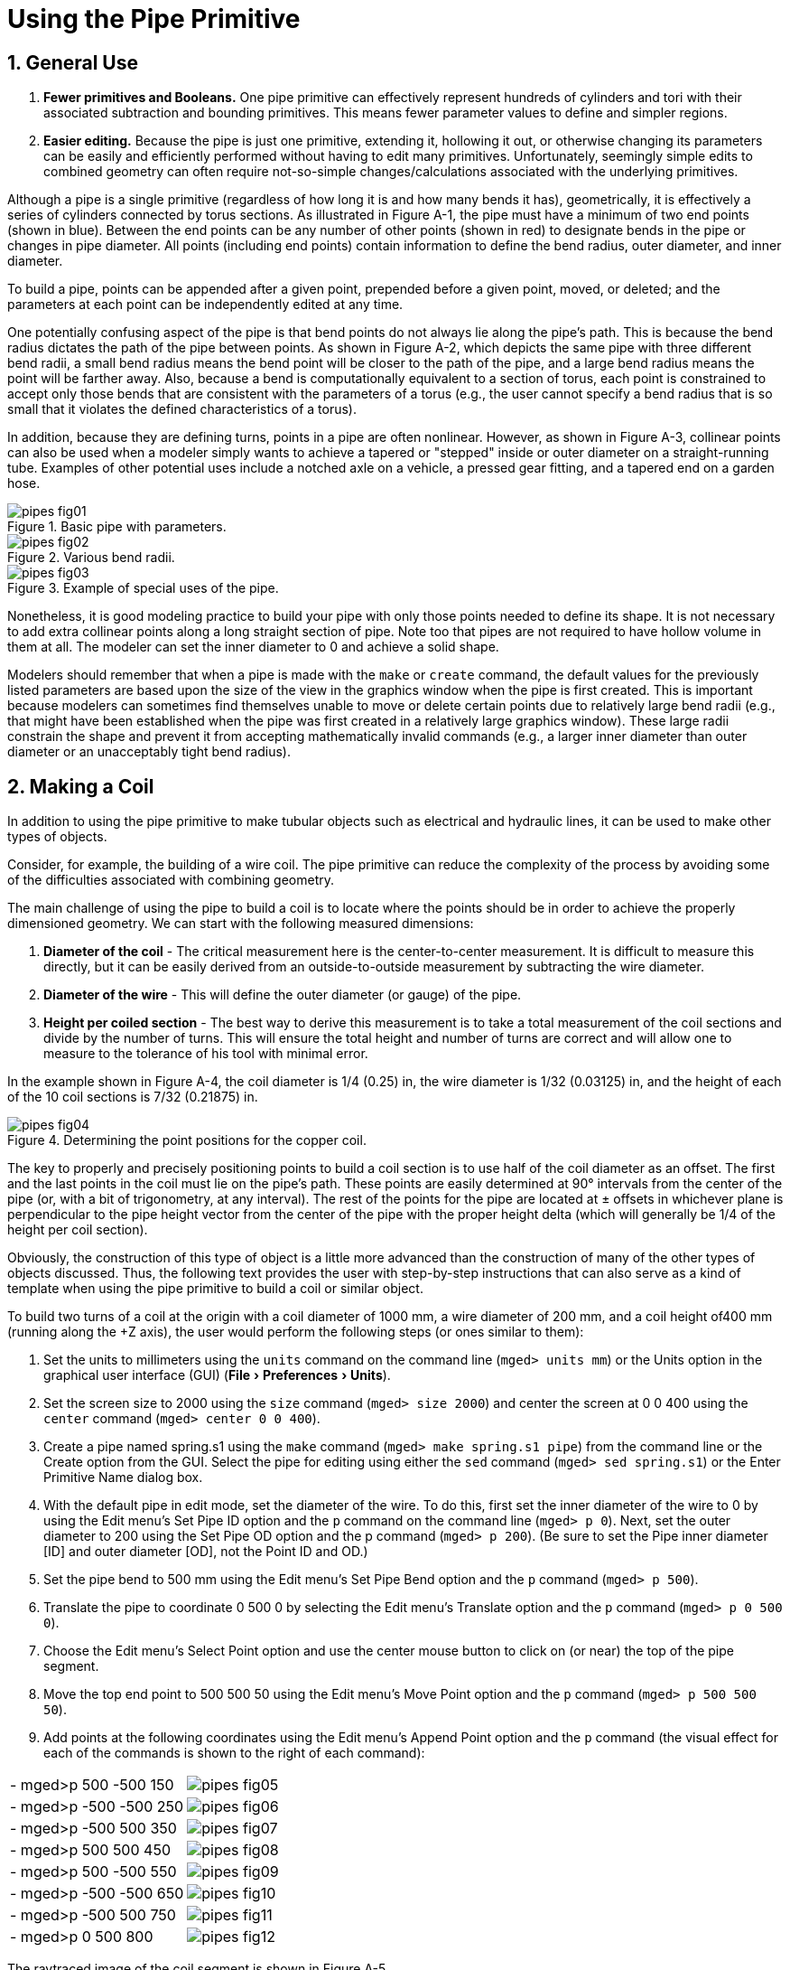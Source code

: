 = Using the Pipe Primitive
:sectnums:
:experimental:

[[_pipe_general_use]]
== General Use

. *Fewer primitives and Booleans.* One pipe primitive can effectively
represent hundreds of cylinders and tori with their associated
subtraction and bounding primitives. This means fewer parameter values
to define and simpler regions.
. *Easier editing.* Because the pipe is just one primitive, extending
it, hollowing it out, or otherwise changing its parameters can be
easily and efficiently performed without having to edit many
primitives. Unfortunately, seemingly simple edits to combined geometry
can often require not-so-simple changes/calculations associated with
the underlying primitives.

Although a pipe is a single primitive (regardless of how long it is
and how many bends it has), geometrically, it is effectively a series
of cylinders connected by torus sections.  As illustrated in Figure
A-1, the pipe must have a minimum of two end points (shown in
blue). Between the end points can be any number of other points (shown
in red) to designate bends in the pipe or changes in pipe diameter.
All points (including end points) contain information to define the
bend radius, outer diameter, and inner diameter.

To build a pipe, points can be appended after a given point, prepended
before a given point, moved, or deleted; and the parameters at each
point can be independently edited at any time.

One potentially confusing aspect of the pipe is that bend points do
not always lie along the pipe's path.  This is because the bend radius
dictates the path of the pipe between points.  As shown in Figure A-2,
which depicts the same pipe with three different bend radii, a small
bend radius means the bend point will be closer to the path of the
pipe, and a large bend radius means the point will be farther away.
Also, because a bend is computationally equivalent to a section of
torus, each point is constrained to accept only those bends that are
consistent with the parameters of a torus (e.g., the user cannot
specify a bend radius that is so small that it violates the defined
characteristics of a torus).

In addition, because they are defining turns, points in a pipe are
often nonlinear.  However, as shown in Figure A-3, collinear points
can also be used when a modeler simply wants to achieve a tapered or
"stepped" inside or outer diameter on a straight-running tube.
Examples of other potential uses include a notched axle on a vehicle,
a pressed gear fitting, and a tapered end on a garden hose.

.Basic pipe with parameters.
image::pipes_fig01.png[]

.Various bend radii.
image::pipes_fig02.png[]

.Example of special uses of the pipe.
image::pipes_fig03.png[]

Nonetheless, it is good modeling practice to build your pipe with only
those points needed to define its shape.  It is not necessary to add
extra collinear points along a long straight section of pipe.  Note
too that pipes are not required to have hollow volume in them at all.
The modeler can set the inner diameter to 0 and achieve a solid shape.

Modelers should remember that when a pipe is made with the `make` or
`create` command, the default values for the previously listed
parameters are based upon the size of the view in the graphics window
when the pipe is first created.  This is important because modelers
can sometimes find themselves unable to move or delete certain points
due to relatively large bend radii (e.g., that might have been
established when the pipe was first created in a relatively large
graphics window). These large radii constrain the shape and prevent it
from accepting mathematically invalid commands (e.g., a larger inner
diameter than outer diameter or an unacceptably tight bend radius).

[[_pipe_make_coil]]
== Making a Coil

In addition to using the pipe primitive to make tubular objects such
as electrical and hydraulic lines, it can be used to make other types
of objects.

Consider, for example, the building of a wire coil.  The pipe
primitive can reduce the complexity of the process by avoiding some of
the difficulties associated with combining geometry.

The main challenge of using the pipe to build a coil is to locate
where the points should be in order to achieve the properly
dimensioned geometry.  We can start with the following measured
dimensions:

. *Diameter of the coil* - The critical measurement here is the
center-to-center measurement. It is difficult to measure this
directly, but it can be easily derived from an outside-to-outside
measurement by subtracting the wire diameter.
. *Diameter of the wire* - This will define the outer diameter (or
gauge) of the pipe.
. *Height per coiled section* - The best way to derive this
measurement is to take a total measurement of the coil sections and
divide by the number of turns. This will ensure the total height and
number of turns are correct and will allow one to measure to the
tolerance of his tool with minimal error.

In the example shown in Figure A-4, the coil diameter is 1/4 (0.25)
in, the wire diameter is 1/32 (0.03125) in, and the height of each of
the 10 coil sections is 7/32 (0.21875) in.

.Determining the point positions for the copper coil.
image::pipes_fig04.png[]

The key to properly and precisely positioning points to build a coil
section is to use half of the coil diameter as an offset.  The first
and the last points in the coil must lie on the pipe's path.  These
points are easily determined at 90° intervals from the center of the
pipe (or, with a bit of trigonometry, at any interval). The rest of
the points for the pipe are located at ± offsets in whichever plane is
perpendicular to the pipe height vector from the center of the pipe
with the proper height delta (which will generally be 1/4 of the
height per coil section).

Obviously, the construction of this type of object is a little more
advanced than the construction of many of the other types of objects
discussed.  Thus, the following text provides the user with
step-by-step instructions that can also serve as a kind of template
when using the pipe primitive to build a coil or similar object.

To build two turns of a coil at the origin with a coil diameter of
1000 mm, a wire diameter of 200 mm, and a coil height of400 mm
(running along the +Z axis), the user would perform the following
steps (or ones similar to them):

. Set the units to millimeters using the `units` command on the
  command line (`mged> units mm`) or the Units option in the
  graphical user interface (GUI) (menu:File[Preferences > Units]).
. Set the screen size to 2000 using the `size` command (`mged> size
  2000`) and center the screen at 0 0 400 using the `center` command
  (`mged> center 0 0 400`).
. Create a pipe named spring.s1 using the `make` command (`mged> make
  spring.s1 pipe`) from the command line or the Create option from
  the GUI. Select the pipe for editing using either the `sed` command
  (`mged> sed spring.s1`) or the Enter Primitive Name dialog box.
. With the default pipe in edit mode, set the diameter of the wire. To
  do this, first set the inner diameter of the wire to 0 by using the
  Edit menu's Set Pipe ID option and the `p` command on the command
  line (`mged> p 0`). Next, set the outer diameter to 200 using the Set
  Pipe OD option and the p command (`mged> p 200`). (Be sure to set the
  Pipe inner diameter [ID] and outer diameter [OD], not the Point ID
  and OD.)
. Set the pipe bend to 500 mm using the Edit menu's Set Pipe Bend
  option and the `p` command (`mged> p 500`).
. Translate the pipe to coordinate 0 500 0 by selecting the Edit
  menu's Translate option and the `p` command (`mged> p 0 500 0`).
. Choose the Edit menu's Select Point option and use the center mouse
  button to click on (or near) the top of the pipe segment.
. Move the top end point to 500 500 50 using the Edit menu's Move
  Point option and the `p` command (`mged> p 500 500 50`).
. Add points at the following coordinates using the Edit menu's Append
  Point option and the `p` command (the visual effect for each of the
  commands is shown to the right of each command):

[cols=".^,1", frame="none"]
|===
|- mged>p 500 -500 150
|image:pipes_fig05.png[]

|- mged>p -500 -500 250
|image:pipes_fig06.png[]

|- mged>p -500 500 350
|image:pipes_fig07.png[]

|- mged>p 500 500 450
|image:pipes_fig08.png[]

|- mged>p 500 -500 550
|image:pipes_fig09.png[]

|- mged>p -500 -500 650
|image:pipes_fig10.png[]

|- mged>p -500 500 750
|image:pipes_fig11.png[]

|- mged>p 0 500 800
|image:pipes_fig12.png[]
|===

The raytraced image of the coil segment is shown in Figure A-5.

.Raytraced coil segment.
image::pipes_fig13.png[]


.Important Points to Remember About the Pipe
[NOTE]
====
* Even the end points of a pipe have a bend radius (although it is not
  used unless the point is changed to an interior point).
* Each bend radius value must be greater than half the value of its
  corresponding outer diameter.
* The pipe primitive does not have to be used for hollow tubes. The
  inner diameter can be 0, making the object solid.
* The bend radius at each point constrains the pipe in such a way that
  the path of the pipe often touches only end points, not those in
  between.
* BRL-CAD will not allow points to be added, deleted, or moved if the
  result of such actions would create pipes with mathematically
  invalid characteristics.
* Points may not be coincident; they must be offset by at least
  0.0001 mm.
* When modeling a tube with fluid inside of it, model both the tube
  and fluid as solid pipes and subtract the fluid from the tube.
====
